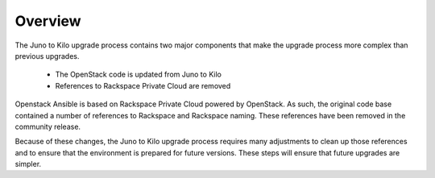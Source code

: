 Overview
========

The Juno to Kilo upgrade process contains two major components that make the
upgrade process more complex than previous upgrades.

  * The OpenStack code is updated from Juno to Kilo
  * References to Rackspace Private Cloud are removed

Openstack Ansible is based on Rackspace Private Cloud powered by OpenStack.
As such, the original code base contained a number of references to Rackspace
and Rackspace naming. These references have been removed in the community
release.

Because of these changes, the Juno to Kilo upgrade process requires many
adjustments to clean up those references and to ensure that the environment
is prepared for future versions. These steps will ensure that future upgrades
are simpler.
